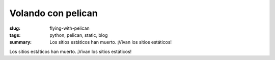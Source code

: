 Volando con pelican
#####################

:slug: flying-with-pelican
:tags: python, pelican, static, blog
:summary: Los sitios estáticos han muerto. ¡Vivan los sitios estáticos!

Los sitios estáticos han muerto. ¡Vivan los sitios estáticos!
